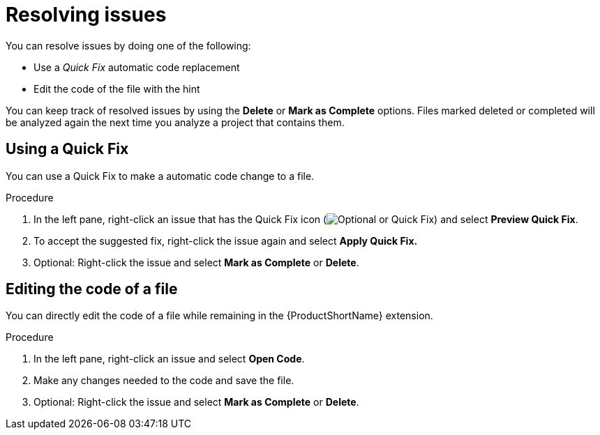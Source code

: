 // Module included in the following assemblies:
//
// * docs/vs-code-extension-guide/master.adoc

[id="vscode-extension-resolving-issues_{context}"]
= Resolving issues

You can resolve issues by doing one of the following:

* Use a _Quick Fix_ automatic code replacement
* Edit the code of the file with the hint

You can keep track of resolved issues by using the *Delete* or *Mark as Complete* options. Files marked deleted or completed will be analyzed again the next time you analyze a project that contains them.

[id="using-quick-fix_{context}"]
== Using a Quick Fix

You can use a Quick Fix to make a automatic code change to a file.

.Procedure

. In the left pane, right-click an issue that has the Quick Fix icon (image:vs_optional.png[Optional or Quick Fix]) and select *Preview Quick Fix*.
. To accept the suggested fix, right-click the issue again and select *Apply Quick Fix.*
. Optional: Right-click the issue and select *Mark as Complete* or *Delete*.

[id="editing-code-of-file-with-hint_{context}"]
== Editing the code of a file

You can directly edit the code of a file while remaining in the {ProductShortName} extension.

.Procedure

. In the left pane, right-click an issue and select *Open Code*.
. Make any changes needed to the code and save the file.
. Optional: Right-click the issue and select *Mark as Complete* or *Delete*.
